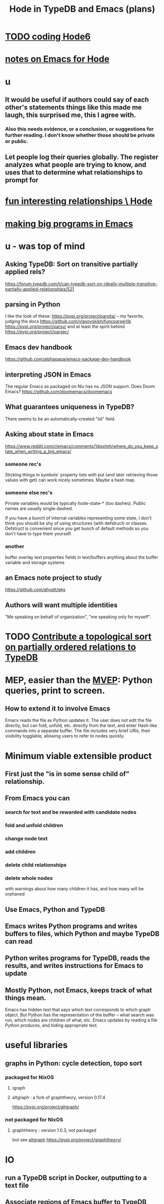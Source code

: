:PROPERTIES:
:ID:       5346e42f-5cf6-4af9-8efa-564cd350e104
:ROAM_ALIASES: Hode6
:END:
#+title: Hode in TypeDB and Emacs (plans)
* [[id:d3d6e611-2c5c-4779-8417-70e2b58519c1][TODO coding Hode6]]
* [[id:572d6341-4aa9-4d8e-9a28-11d8fc527f25][notes on Emacs for Hode]]
* u
** It would be useful if authors could say of each other's statements things like this made me laugh, this surprised me, this I agree with.
*** Also this needs evidence, or a conclusion, or suggestions for further reading. I don't know whether those should be private or public.
** Let people log their queries globally. The register analyzes what people are trying to know, and uses that to determine what relationships to prompt for
* [[id:fb83f180-cb75-4180-ab9c-eb555f8ecc1b][fun interesting relationships \ Hode]]
* [[id:80be0156-3e35-499e-a14b-9aa5803e715f][making big programs in Emacs]]
* u - was top of mind
** Asking TypeDB: Sort on transitive partially applied rels?
   https://forum.typedb.com/t/can-typedb-sort-on-ideally-multiple-transitive-partially-applied-relationships/521
** parsing in Python
   I like the look of these:
     https://pypi.org/project/parsita/ -- my favorite, judging the docs
     https://github.com/vlasovskikh/funcparserlib
     https://pypi.org/project/parsy/
   and at least the spirit behind
     https://pypi.org/project/parsec/
** Emacs dev handbook
   https://github.com/alphapapa/emacs-package-dev-handbook
** interpreting JSON in Emacs
   The regular Emacs as packaged on Nix has no JSON support.
   Does Doom Emacs?
   https://github.com/doomemacs/doomemacs
** What guarantees uniqueness in TypeDB?
   There seems to be an automatically-created "iid" field.
** Asking about state in Emacs
   https://www.reddit.com/r/emacs/comments/1dgxlmh/where_do_you_keep_state_when_writing_a_big_emacs/
*** someone rec's
    Sticking things in symbols' property lists with put (and later retrieving those values with get) can work nicely sometimes.
    Maybe a hash map.
*** someone else rec's
    Private variables would be typically hode-state--* (too dashes). Public names are usually single-dashed.

    If you have a bunch of internal variables representing some state, I don't think you should be shy of using structures (with defstruct) or classes. Defstruct is convenient since you get bunch of default methods so you don't have to type them yourself.
*** another
    buffer overlay
    text properties
    fields in text/buffers
    anything about the buffer variable and storage systems
** an Emacs note project to study
   https://github.com/ahyatt/ekg
** Authors will want multiple identities
   "Me speaking on behalf of organization", "me speaking only for myself".
* TODO [[id:a933cfca-255e-4b95-9e0b-ea19cb723bc2][Contribute a topological sort on partially ordered relations to TypeDB]]
* MEP, easier than the [[id:cfddefd6-b369-4ae0-bc6d-e047b75d4aeb][MVEP]]: Python queries, print to screen.
** How to extend it to involve Emacs
   Emacs reads the file as Python updates it.
   The user does not edit the file directly,
   but can fold, unfold, etc. directly from the text,
   and enter Hash-like commands into a separate buffer.
   The file includes very brief URIs, their visibility togglable,
   allowing users to refer to nodes quickly.
* Minimum viable extensible product
  :PROPERTIES:
  :ID:       cfddefd6-b369-4ae0-bc6d-e047b75d4aeb
  :END:
** First just the "is in some sense child of" relationship.
** From Emacs you can
*** search for text and be rewarded with candidate nodes
*** fold and unfold children
*** change node text
*** add children
*** delete child relationships
*** delete whole nodes
    with warnings about how many children it has,
    and how many will be orphaned
** Use Emacs, Python and TypeDB
** Emacs writes Python programs and writes buffers to files, which Python and maybe TypeDB can read
** Python writes programs for TypeDB, reads the results, and writes instructions for Emacs to update
** Mostly Python, not Emacs, keeps track of what things mean.
   Emacs has hidden text that says which text corresponds to which graph object.
   But Python has the representation of the buffer -- what search was run, which nodes are children of what, etc.
   Emacs updates by reading a file Python produces, and hiding appropriate text.
* useful libraries
** graphs in Python: cycle detection, topo sort
*** packaged for NixOS
**** igraph
**** altgraph : a fork of graphtheory, version 0.17.4
     :PROPERTIES:
     :ID:       a0cdc132-2328-4cea-8779-434e1830c1d7
     :END:
     https://pypi.org/project/altgraph/
*** not packaged for NixOS
**** graphtheory : version 1.0.3, not packaged
     but see [[id:a0cdc132-2328-4cea-8779-434e1830c1d7][altgraph]]
     https://pypi.org/project/graphtheory/
* IO
** run a TypeDB script in Docker, outputting to a text file
** Associate regions of Emacs buffer to TypeDB objects.
** Communicate between Emacs and TypeDB.
   Maybe just write TypeDB shell scripts automatically in TypeDB,
   run them in the Docker container, write to a file,
   and read that file in Emacs.
** Communicate between Emacs and Docker.
   Maybe use the TypeDB Python driver,
   installed via pip,
   in the same Docker container that runs TypeDB.
* later
** It would be nice if it could be WYSIWYG
*** It can't, but at least some items could be feline able as editable
**** When edited, one would have to choose whether they are replacing that thing with a new thing, or changing that thing in every other place it appears too
** I'll need to choose some important relationships and types
*** Types
**** Source (of information)
**** Verb
**** Noun
*** Relationships
**** Source considers information to be of quality
**** Does
** Each buffer will need a data model
*** Wherever the cursor is must correspond to an object meaningful in the graph, which means the buffer must have hidden data relating the text to graph objects
